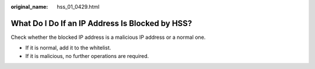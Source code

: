 :original_name: hss_01_0429.html

.. _hss_01_0429:

What Do I Do If an IP Address Is Blocked by HSS?
================================================

Check whether the blocked IP address is a malicious IP address or a normal one.

-  If it is normal, add it to the whitelist.
-  If it is malicious, no further operations are required.
